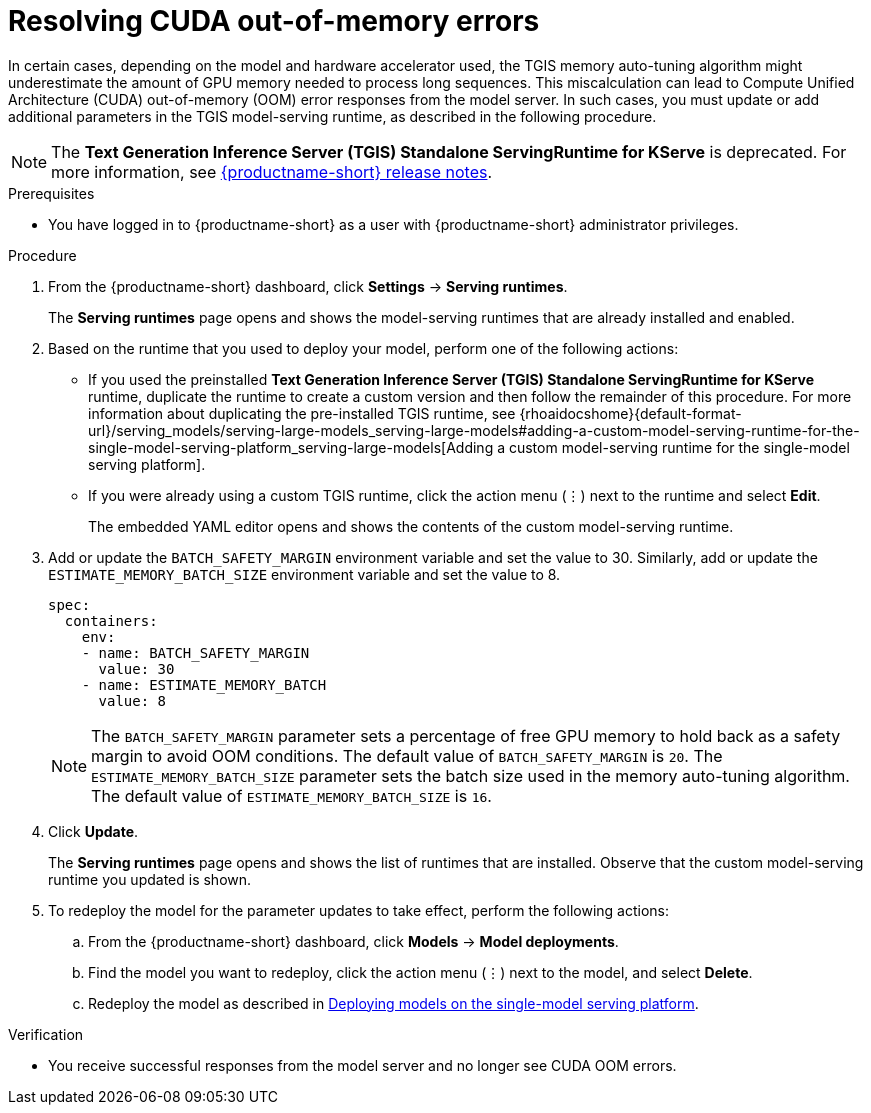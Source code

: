 :_module-type: PROCEDURE

[id="resolving-cuda-oom-errors-for-the-single-model-serving-platform_{context}"]
= Resolving CUDA out-of-memory errors

[role="_abstract"]

In certain cases, depending on the model and hardware accelerator used, the TGIS memory auto-tuning algorithm might underestimate the amount of GPU memory needed to process long sequences. This miscalculation can lead to Compute Unified Architecture (CUDA) out-of-memory (OOM) error responses from the model server. In such cases, you must update or add additional parameters in the TGIS model-serving runtime, as described in the following procedure.
[NOTE]
====
The *Text Generation Inference Server (TGIS) Standalone ServingRuntime for KServe* is deprecated. For more information, see link:{rhoaidocshome}{default-format-url}/release_notes/index[{productname-short} release notes].
====

.Prerequisites
* You have logged in to {productname-short} as a user with {productname-short} administrator privileges.

.Procedure
. From the {productname-short} dashboard, click *Settings* -> *Serving runtimes*.
+
The *Serving runtimes* page opens and shows the model-serving runtimes that are already installed and enabled.
+
. Based on the runtime that you used to deploy your model, perform one of the following actions:
+
* If you used the preinstalled *Text Generation Inference Server (TGIS) Standalone ServingRuntime for KServe* runtime, duplicate the runtime to create a custom version and then follow the remainder of this procedure. For more information about duplicating the pre-installed TGIS runtime, see {rhoaidocshome}{default-format-url}/serving_models/serving-large-models_serving-large-models#adding-a-custom-model-serving-runtime-for-the-single-model-serving-platform_serving-large-models[Adding a custom model-serving runtime for the single-model serving platform].
* If you were already using a custom TGIS runtime, click the action menu (&#8942;) next to the runtime and select *Edit*.
+
The embedded YAML editor opens and shows the contents of the custom model-serving runtime.
. Add or update the `BATCH_SAFETY_MARGIN` environment variable and set the value to 30. Similarly, add or update the `ESTIMATE_MEMORY_BATCH_SIZE` environment variable and set the value to 8.
+
[source]
----
spec:
  containers:
    env:
    - name: BATCH_SAFETY_MARGIN
      value: 30
    - name: ESTIMATE_MEMORY_BATCH
      value: 8
----
+
[NOTE]
====
The `BATCH_SAFETY_MARGIN` parameter sets a percentage of free GPU memory to hold back as a safety margin to avoid OOM conditions. The default value of `BATCH_SAFETY_MARGIN` is `20`. The `ESTIMATE_MEMORY_BATCH_SIZE` parameter sets the batch size used in the memory auto-tuning algorithm. The default value of `ESTIMATE_MEMORY_BATCH_SIZE`  is `16`.
====
. Click *Update*.
+ 
The *Serving runtimes* page opens and shows the list of runtimes that are installed. Observe that the custom model-serving runtime you updated is shown.
+
. To redeploy the model for the parameter updates to take effect, perform the following actions:
.. From the {productname-short} dashboard, click *Models* -> *Model deployments*. 
.. Find the model you want to redeploy, click the action menu (⋮) next to the model, and select *Delete*.
ifndef::upstream[]
.. Redeploy the model as described in link:{rhoaidocshome}{default-format-url}/serving_models/serving-large-models_serving-large-models#deploying-models-on-the-single-model-serving-platform_serving-large-models[Deploying models on the single-model serving platform].
endif::[]
ifdef::upstream[]
.. Redeploy the model as described in link:{odhdocshome}/serving-models/#deploying-models-on-the-single-model-serving-platform_serving-large-models[Deploying models on the single-model serving platform].
endif::[]

.Verification
* You receive successful responses from the model server and no longer see CUDA OOM errors.
// [role="_additional-resources"]
// .Additional resources

